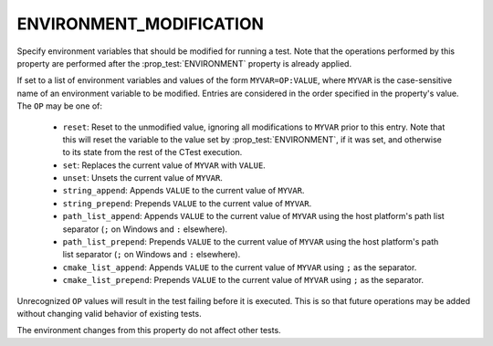 ENVIRONMENT_MODIFICATION
------------------------

.. versionadded:: 3.22

Specify environment variables that should be modified for running a test. Note
that the operations performed by this property are performed after the
:prop_test:`ENVIRONMENT` property is already applied.

If set to a list of environment variables and values of the form
``MYVAR=OP:VALUE``, where ``MYVAR`` is the case-sensitive name of an
environment variable to be modified. Entries are considered in the
order specified in the property's value. The ``OP`` may be one of:

  - ``reset``: Reset to the unmodified value, ignoring all modifications to
    ``MYVAR`` prior to this entry. Note that this will reset the variable to
    the value set by :prop_test:`ENVIRONMENT`, if it was set, and otherwise
    to its state from the rest of the CTest execution.
  - ``set``: Replaces the current value of ``MYVAR`` with ``VALUE``.
  - ``unset``: Unsets the current value of ``MYVAR``.
  - ``string_append``: Appends ``VALUE`` to the current value of ``MYVAR``.
  - ``string_prepend``: Prepends ``VALUE`` to the current value of ``MYVAR``.
  - ``path_list_append``: Appends ``VALUE`` to the current value of ``MYVAR``
    using the host platform's path list separator (``;`` on Windows and ``:``
    elsewhere).
  - ``path_list_prepend``: Prepends ``VALUE`` to the current value of
    ``MYVAR`` using the host platform's path list separator (``;`` on Windows
    and ``:`` elsewhere).
  - ``cmake_list_append``: Appends ``VALUE`` to the current value of ``MYVAR``
    using ``;`` as the separator.
  - ``cmake_list_prepend``: Prepends ``VALUE`` to the current value of
    ``MYVAR`` using ``;`` as the separator.

Unrecognized ``OP`` values will result in the test failing before it is
executed. This is so that future operations may be added without changing
valid behavior of existing tests.

The environment changes from this property do not affect other tests.
